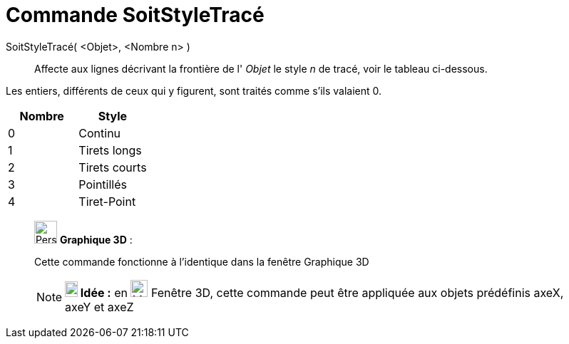 = Commande SoitStyleTracé
:page-en: commands/SetLineStyle
ifdef::env-github[:imagesdir: /fr/modules/ROOT/assets/images]

SoitStyleTracé( <Objet>, <Nombre n> )::
  Affecte aux lignes décrivant la frontière de l' _Objet_ le style _n_ de tracé, voir le tableau ci-dessous.

Les entiers, différents de ceux qui y figurent, sont traités comme s'ils valaient 0.

[cols=",",options="header",]
|===
|Nombre |Style
|0 |Continu
|1 |Tirets longs
|2 |Tirets courts
|3 |Pointillés
|4 |Tiret-Point
|===

_____________________________________________________________

image:32px-Perspectives_algebra_3Dgraphics.svg.png[Perspectives algebra 3Dgraphics.svg,width=32,height=32] *Graphique
3D* :

Cette commande fonctionne à l'identique dans la fenêtre Graphique 3D

[NOTE]
====

*image:18px-Bulbgraph.png[Note,title="Note",width=18,height=22] Idée :* en image:Menu_view_graphics3D.png[Menu view
graphics3D.png,width=24,height=24] Fenêtre 3D, cette commande peut être appliquée aux objets prédéfinis axeX, axeY et
axeZ

====
